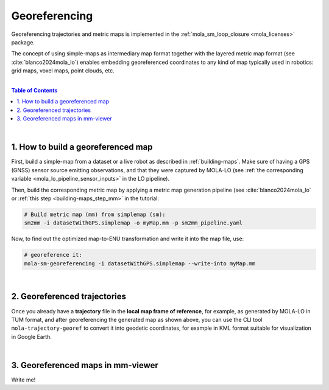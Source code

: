 .. _geo-referencing:

======================
Georeferencing
======================
Georeferencing trajectories and metric maps is implemented in the :ref:`mola_sm_loop_closure <mola_licenses>` package.

The concept of using simple-maps as intermediary map format together with the layered metric map format (see :cite:`blanco2024mola_lo`)
enables embedding georeferenced coordinates to any kind of map typically used in robotics: grid maps, voxel maps, point clouds, etc.

.. image:: https://mrpt.github.io/imgs/kaist01_georef_sample.png

|

.. contents:: Table of Contents
   :depth: 1
   :local:
   :backlinks: none

|

1. How to build a georeferenced map
--------------------------------------------
First, build a simple-map from a dataset or a live robot as described in :ref:`building-maps`.
Make sure of having a GPS (GNSS) sensor source emitting observations, and that they were captured
by MOLA-LO (see :ref:`the corresponding variable <mola_lo_pipeline_sensor_inputs>` in the LO pipeline).

Then, build the corresponding metric map by applying a metric map generation pipeline (see :cite:`blanco2024mola_lo`
or :ref:`this step  <building-maps_step_mm>` in the tutorial: 

.. code-block:: bash

      # Build metric map (mm) from simplemap (sm):
      sm2mm -i datasetWithGPS.simplemap -o myMap.mm -p sm2mm_pipeline.yaml

Now, to find out the optimized map-to-ENU transformation and write it into the
map file, use:

.. code-block:: bash

      # georeference it:
      mola-sm-georeferencing -i datasetWithGPS.simplemap --write-into myMap.mm


.. dropdown:: Full CLI reference
   :icon: code-review

   .. code-block:: bash

      USAGE:

         mola-sm-georeferencing  [-v <INFO>] [-l <foobar.so>] [--write-into
                                    <map.mm>] -i <map.simplemap> [--]
                                    [--version] [-h]


      Where: 

         -v <INFO>,  --verbosity <INFO>
         Verbosity level: ERROR|WARN|INFO|DEBUG (Default: INFO)

         -l <foobar.so>,  --load-plugins <foobar.so>
         One or more (comma separated) *.so files to load as plugins, e.g.
         defining new CMetricMap classes

         --write-into <map.mm>
         An existing .mm file in which to write the georeferencing metadata

         -i <map.simplemap>,  --input <map.simplemap>
         (required)  Input .simplemap file

         --,  --ignore_rest
         Ignores the rest of the labeled arguments following this flag.

         --version
         Displays version information and exits.

         -h,  --help
         Displays usage information and exits.

|

2. Georeferenced trajectories
--------------------------------------
Once you already have a **trajectory** file in the **local map frame of reference**,
for example, as generated by MOLA-LO in TUM format,
and after georeferencing the generated map as shown above,
you can use the CLI tool ``mola-trajectory-georef`` to convert it into geodetic coordinates,
for example in KML format suitable for visualization in Google Earth.

.. dropdown:: Full CLI reference
   :icon: code-review

   .. code-block:: bash

      USAGE:

         mola-trajectory-georef  -o <path.kml> -t <traj.tum> -m <map.mm> [--]
                                    [--version] [-h]

      Where: 

         -o <path.kml>,  --output <path.kml>
         (required)  The name of the google earth kml file to write to

         -t <traj.tum>,  --trajectory <traj.tum>
         (required)  Input .tum trajectory, in map local coordinates

         -m <map.mm>,  --map <map.mm>
         (required)  Input .mm map with georef info

         --,  --ignore_rest
         Ignores the rest of the labeled arguments following this flag.

         --version
         Displays version information and exits.

         -h,  --help
         Displays usage information and exits.


|

3. Georeferenced maps in mm-viewer
----------------------------------------
Write me!

